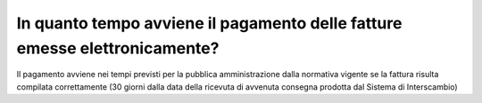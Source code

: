 In quanto tempo avviene il pagamento delle fatture emesse elettronicamente?
===========================================================================

Il pagamento avviene nei tempi previsti per la pubblica amministrazione dalla normativa vigente se la fattura risulta compilata correttamente (30 giorni dalla data della ricevuta di avvenuta consegna prodotta dal Sistema di Interscambio)